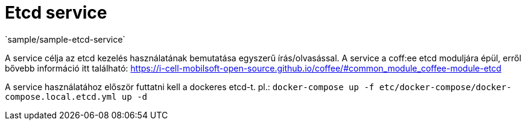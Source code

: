 = Etcd service
`sample/sample-etcd-service`

A service célja az etcd kezelés használatának bemutatása egyszerű írás/olvasással. A service a coff:ee etcd moduljára épül, erről bővebb információ itt található: https://i-cell-mobilsoft-open-source.github.io/coffee/#common_module_coffee-module-etcd

A service használatához először futtatni kell a dockeres etcd-t. pl.: `docker-compose up -f etc/docker-compose/docker-compose.local.etcd.yml up -d`
